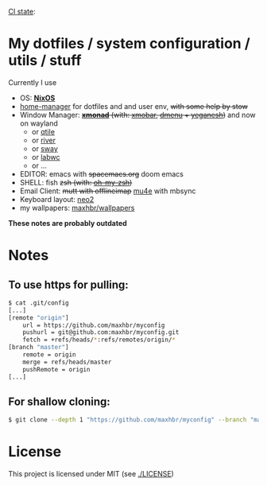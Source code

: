 [[https://github.com/maxhbr/myconfig/actions][CI state]]: [[https://github.com/maxhbr/myconfig/workflows/CI/badge.svg]]
* My dotfiles / system configuration / utils / stuff
Currently I use
- OS: *[[https://nixos.org/][NixOS]]*
- [[https://github.com/rycee/home-manager][home-manager]] for dotfiles and and user env, +with some help by stow+
- Window Manager: +*[[http://xmonad.org/][xmonad]]* (with: [[https://github.com/jaor/xmobar][xmobar]], [[https://tools.suckless.org/dmenu/][dmenu]] + [[http://dmwit.com/yeganesh/][yeganesh]])+ and now on wayland
  - or [[http://www.qtile.org/][qtile]]
  - or [[https://github.com/riverwm/river][river]]
  - or [[https://github.com/swaywm/sway][sway]]
  - or [[https://github.com/labwc/labwc][labwc]]
  - or ...
- EDITOR: emacs with +spacemacs.org+ doom emacs
- SHELL: fish +zsh (with: [[http://ohmyz.sh/][oh-my-zsh]])+
- Email Client: +mutt with offlineimap+ [[https://www.djcbsoftware.nl/code/mu/mu4e.html][mu4e]] with mbsync
- Keyboard layout: [[https://www.neo-layout.org/][neo2]]
- my wallpapers: [[https://github.com/maxhbr/wallpapers][maxhbr/wallpapers]]

*These notes are probably outdated*

* Notes
** To use https for pulling:
#+BEGIN_SRC bash
$ cat .git/config
[...]
[remote "origin"]
	url = https://github.com/maxhbr/myconfig
	pushurl = git@github.com:maxhbr/myconfig.git
	fetch = +refs/heads/*:refs/remotes/origin/*
[branch "master"]
	remote = origin
	merge = refs/heads/master
	pushRemote = origin
[...]
#+END_SRC

** For shallow cloning:
#+BEGIN_SRC bash
$ git clone --depth 1 "https://github.com/maxhbr/myconfig" --branch "master" --single-branch "$HOME/myconfig"
#+END_SRC

* License
This project is licensed under MIT (see [[./LICENSE]])

#+BEGIN_COMMENT
SPDX-License-Identifier: MIT
#+END_COMMENT
